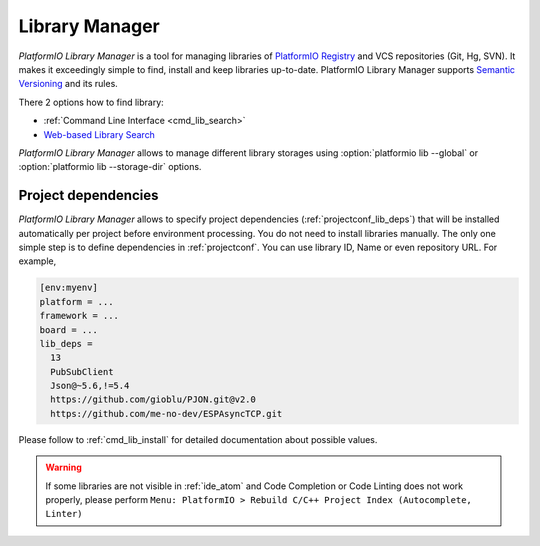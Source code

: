 ..  Copyright 2014-present PlatformIO <contact@platformio.org>
    Licensed under the Apache License, Version 2.0 (the "License");
    you may not use this file except in compliance with the License.
    You may obtain a copy of the License at
       http://www.apache.org/licenses/LICENSE-2.0
    Unless required by applicable law or agreed to in writing, software
    distributed under the License is distributed on an "AS IS" BASIS,
    WITHOUT WARRANTIES OR CONDITIONS OF ANY KIND, either express or implied.
    See the License for the specific language governing permissions and
    limitations under the License.

.. _librarymanager:

Library Manager
===============

*PlatformIO Library Manager* is a tool for managing libraries of
`PlatformIO Registry <http://platformio.org/lib>`__ and VCS repositories (Git,
Hg, SVN). It makes it exceedingly simple to find, install and keep libraries
up-to-date. PlatformIO Library Manager supports
`Semantic Versioning <http://semver.org>`_ and its rules.

There 2 options how to find library:

* :ref:`Command Line Interface <cmd_lib_search>`
* `Web-based Library Search <http://platformio.org/lib>`__

*PlatformIO Library Manager* allows to manage different library storages using
:option:`platformio lib --global` or  :option:`platformio lib --storage-dir`
options.

Project dependencies
--------------------

*PlatformIO Library Manager* allows to specify project dependencies
(:ref:`projectconf_lib_deps`) that will be installed automatically per project
before environment processing. You do not need to install libraries manually.
The only one simple step is to define dependencies in :ref:`projectconf`.
You can use library ID, Name or even repository URL. For example,

.. code-block:: ini

  [env:myenv]
  platform = ...
  framework = ...
  board = ...
  lib_deps =
    13
    PubSubClient
    Json@~5.6,!=5.4
    https://github.com/gioblu/PJON.git@v2.0
    https://github.com/me-no-dev/ESPAsyncTCP.git

Please follow to :ref:`cmd_lib_install` for detailed documentation about
possible values.

.. warning::
  If some libraries are not visible in :ref:`ide_atom` and Code Completion or
  Code Linting does not work properly, please perform  ``Menu: PlatformIO >
  Rebuild C/C++ Project Index (Autocomplete, Linter)``

.. image:: ../_static/platformio-demo-lib.gif
